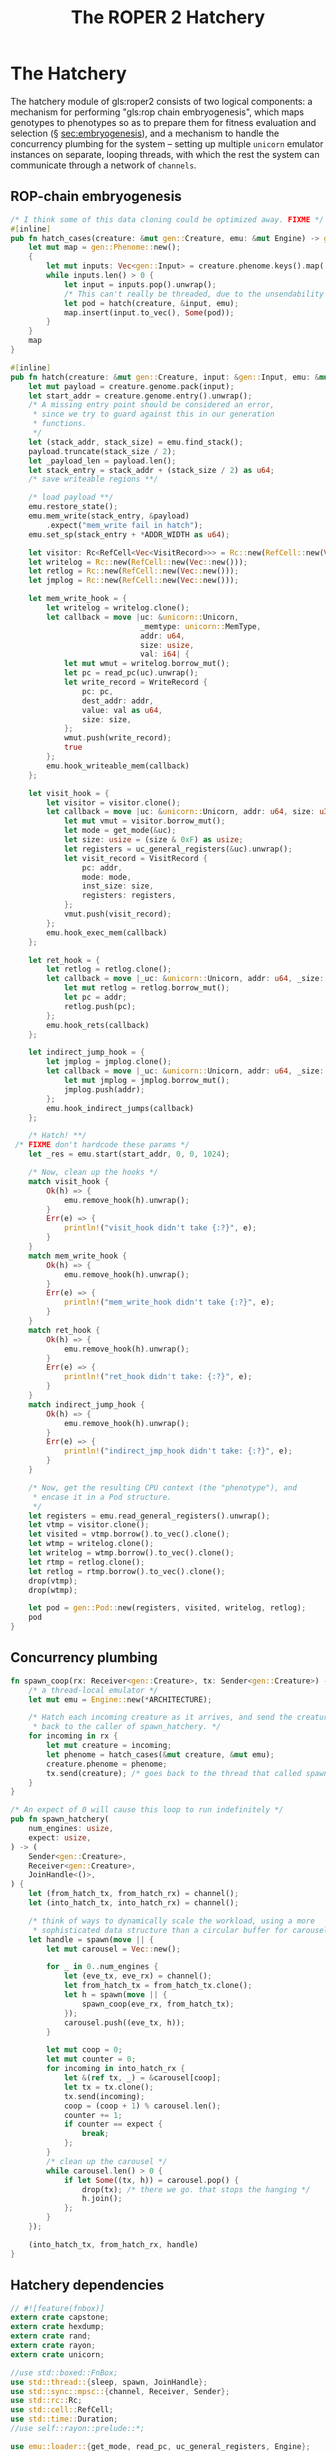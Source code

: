 #+LATEX_HEADER: \input{../lit-header}
#+TITLE: The ROPER 2 Hatchery
#+OPTIONS: ^:{}

* The Hatchery

The hatchery module of gls:roper2 consists of two logical components: a
mechanism for performing "gls:rop chain embryogenesis", which maps genotypes to
phenotypes so as to prepare them for fitness evaluation and selection (\S
[[sec:embryogenesis]]), and a mechanism to handle the concurrency plumbing for the
system -- setting up multiple ~unicorn~ emulator instances on separate, looping
threads, with which the rest the system can communicate through a network of
~channels~. 

** ROP-chain embryogenesis
<<sec:embryogenesis>>

#+NAME: ROP-chain embryogenesis
#+BEGIN_SRC rust :export none :comments link
  /* I think some of this data cloning could be optimized away. FIXME */
  #[inline]
  pub fn hatch_cases(creature: &mut gen::Creature, emu: &mut Engine) -> gen::Phenome {
      let mut map = gen::Phenome::new();
      {
          let mut inputs: Vec<gen::Input> = creature.phenome.keys().map(|x| x.clone()).collect();
          while inputs.len() > 0 {
              let input = inputs.pop().unwrap();
              /* This can't really be threaded, due to the unsendability of emu */
              let pod = hatch(creature, &input, emu);
              map.insert(input.to_vec(), Some(pod));
          }
      }
      map
  }

  #[inline]
  pub fn hatch(creature: &mut gen::Creature, input: &gen::Input, emu: &mut Engine) -> gen::Pod {
      let mut payload = creature.genome.pack(input);
      let start_addr = creature.genome.entry().unwrap();
      /* A missing entry point should be considered an error,
       ,* since we try to guard against this in our generation
       ,* functions.
       ,*/
      let (stack_addr, stack_size) = emu.find_stack();
      payload.truncate(stack_size / 2);
      let _payload_len = payload.len();
      let stack_entry = stack_addr + (stack_size / 2) as u64;
      /* save writeable regions **/

      /* load payload **/
      emu.restore_state();
      emu.mem_write(stack_entry, &payload)
          .expect("mem_write fail in hatch");
      emu.set_sp(stack_entry + *ADDR_WIDTH as u64);

      let visitor: Rc<RefCell<Vec<VisitRecord>>> = Rc::new(RefCell::new(Vec::new()));
      let writelog = Rc::new(RefCell::new(Vec::new()));
      let retlog = Rc::new(RefCell::new(Vec::new()));
      let jmplog = Rc::new(RefCell::new(Vec::new()));

      let mem_write_hook = {
          let writelog = writelog.clone();
          let callback = move |uc: &unicorn::Unicorn,
                               _memtype: unicorn::MemType,
                               addr: u64,
                               size: usize,
                               val: i64| {
              let mut wmut = writelog.borrow_mut();
              let pc = read_pc(uc).unwrap();
              let write_record = WriteRecord {
                  pc: pc,
                  dest_addr: addr,
                  value: val as u64,
                  size: size,
              };
              wmut.push(write_record);
              true
          };
          emu.hook_writeable_mem(callback)
      };

      let visit_hook = {
          let visitor = visitor.clone();
          let callback = move |uc: &unicorn::Unicorn, addr: u64, size: u32| {
              let mut vmut = visitor.borrow_mut();
              let mode = get_mode(&uc);
              let size: usize = (size & 0xF) as usize;
              let registers = uc_general_registers(&uc).unwrap();
              let visit_record = VisitRecord {
                  pc: addr,
                  mode: mode,
                  inst_size: size,
                  registers: registers,
              };
              vmut.push(visit_record);
          };
          emu.hook_exec_mem(callback)
      };

      let ret_hook = {
          let retlog = retlog.clone();
          let callback = move |_uc: &unicorn::Unicorn, addr: u64, _size: u32| {
              let mut retlog = retlog.borrow_mut();
              let pc = addr;
              retlog.push(pc);
          };
          emu.hook_rets(callback)
      };

      let indirect_jump_hook = {
          let jmplog = jmplog.clone();
          let callback = move |_uc: &unicorn::Unicorn, addr: u64, _size: u32| {
              let mut jmplog = jmplog.borrow_mut();
              jmplog.push(addr);
          };
          emu.hook_indirect_jumps(callback)
      };

      /* Hatch! **/
   /* FIXME don't hardcode these params */
      let _res = emu.start(start_addr, 0, 0, 1024);

      /* Now, clean up the hooks */
      match visit_hook {
          Ok(h) => {
              emu.remove_hook(h).unwrap();
          }
          Err(e) => {
              println!("visit_hook didn't take {:?}", e);
          }
      }
      match mem_write_hook {
          Ok(h) => {
              emu.remove_hook(h).unwrap();
          }
          Err(e) => {
              println!("mem_write_hook didn't take {:?}", e);
          }
      }
      match ret_hook {
          Ok(h) => {
              emu.remove_hook(h).unwrap();
          }
          Err(e) => {
              println!("ret_hook didn't take: {:?}", e);
          }
      }
      match indirect_jump_hook {
          Ok(h) => {
              emu.remove_hook(h).unwrap();
          }
          Err(e) => {
              println!("indirect_jmp_hook didn't take: {:?}", e);
          }
      }

      /* Now, get the resulting CPU context (the "phenotype"), and
       ,* encase it in a Pod structure.
       ,*/
      let registers = emu.read_general_registers().unwrap();
      let vtmp = visitor.clone();
      let visited = vtmp.borrow().to_vec().clone();
      let wtmp = writelog.clone();
      let writelog = wtmp.borrow().to_vec().clone();
      let rtmp = retlog.clone();
      let retlog = rtmp.borrow().to_vec().clone();
      drop(vtmp);
      drop(wtmp);

      let pod = gen::Pod::new(registers, visited, writelog, retlog);
      pod
  }
#+END_SRC

** Concurrency plumbing
#+NAME: concurrency plumbing
#+BEGIN_SRC rust :export none :comments link
  fn spawn_coop(rx: Receiver<gen::Creature>, tx: Sender<gen::Creature>) -> () {
      /* a thread-local emulator */
      let mut emu = Engine::new(*ARCHITECTURE);

      /* Hatch each incoming creature as it arrives, and send the creature
       ,* back to the caller of spawn_hatchery. */
      for incoming in rx {
          let mut creature = incoming;
          let phenome = hatch_cases(&mut creature, &mut emu);
          creature.phenome = phenome;
          tx.send(creature); /* goes back to the thread that called spawn_hatchery */
      }
  }

  /* An expect of 0 will cause this loop to run indefinitely */
  pub fn spawn_hatchery(
      num_engines: usize,
      expect: usize,
  ) -> (
      Sender<gen::Creature>,
      Receiver<gen::Creature>,
      JoinHandle<()>,
  ) {
      let (from_hatch_tx, from_hatch_rx) = channel();
      let (into_hatch_tx, into_hatch_rx) = channel();

      /* think of ways to dynamically scale the workload, using a more
       ,* sophisticated data structure than a circular buffer for carousel */
      let handle = spawn(move || {
          let mut carousel = Vec::new();

          for _ in 0..num_engines {
              let (eve_tx, eve_rx) = channel();
              let from_hatch_tx = from_hatch_tx.clone();
              let h = spawn(move || {
                  spawn_coop(eve_rx, from_hatch_tx);
              });
              carousel.push((eve_tx, h));
          }

          let mut coop = 0;
          let mut counter = 0;
          for incoming in into_hatch_rx {
              let &(ref tx, _) = &carousel[coop];
              let tx = tx.clone();
              tx.send(incoming);
              coop = (coop + 1) % carousel.len();
              counter += 1;
              if counter == expect {
                  break;
              };
          }
          /* clean up the carousel */
          while carousel.len() > 0 {
              if let Some((tx, h)) = carousel.pop() {
                  drop(tx); /* there we go. that stops the hanging */
                  h.join();
              };
          }
      });

      (into_hatch_tx, from_hatch_rx, handle)
  }
#+END_SRC

** Hatchery dependencies
#+NAME: hatchery dependencies
#+BEGIN_SRC rust :export none :comments link
  // #![feature(fnbox)]
  extern crate capstone;
  extern crate hexdump;
  extern crate rand;
  extern crate rayon;
  extern crate unicorn;

  //use std::boxed::FnBox;
  use std::thread::{sleep, spawn, JoinHandle};
  use std::sync::mpsc::{channel, Receiver, Sender};
  use std::rc::Rc;
  use std::cell::RefCell;
  use std::time::Duration;
  //use self::rayon::prelude::*;

  use emu::loader::{get_mode, read_pc, uc_general_registers, Engine};
  use par::statics::*;
  use gen;
  use gen::phenotype::{VisitRecord, WriteRecord};
  // use log;
#+END_SRC


** Putting things together
#+NAME: putting things together
#+BEGIN_SRC rust :export none :tangle hatchery.rs :noweb tangle :comments link
<<hatchery dependencies>>
<<concurrency plumbing>>
<<ROP-chain embryogenesis>>
#+END_SRC
